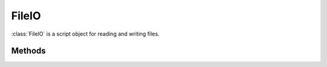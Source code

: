 .. ****************************************************************************
.. CUI
..
.. The Advanced Framework for Simulation, Integration, and Modeling (AFSIM)
..
.. The use, dissemination or disclosure of data in this file is subject to
.. limitation or restriction. See accompanying README and LICENSE for details.
.. ****************************************************************************

FileIO
------

.. class:: FileIO inherits Object
   :constructible:

:class:`FileIO` is a script object for reading and writing files.

Methods
=======

.. method:: bool Open(string aFileName)
            bool Open(string aFileName, string aMode)
            bool Open(Path aFileName)
            bool Open(Path aFileName, string aMode)

   Opens aFileName in the appropriate mode. If mode is not specified or unrecognized the default behavior Input is used.

   Mode:

   * in - Read Only   **Default**
   * out - Write Only  If the file already exists, it will be overwritten.
   * append - Write Only  Begins writing a new file, or appends to an existing file

   Returns true if the file was opened successfully; false otherwise.

.. method:: void Close()

   Closes the file and clears the buffer.

.. method:: string Readln()

   Returns the next line of data.

.. method:: string ReadToken()

   Returns the next token (word) of data.

.. method:: bool Eof()

   Returns true if no more data remains to be read.

.. method:: string Mode()

   Returns a string indicating the current mode for a file that has been opened. The following values are possible.

   * in
   * out
   * append
   * none

   If a file is not open, "none" will be returned.

.. method:: Path Path()

   Returns a :class:`Path` object of the path used to open the file, as provided via the :method:`FileIO.Open` method
   "aFileName" argument.
   If a file is not open at the time of this call, the path will be empty.

.. method:: void Write(string aString)

   Writes aString to the file.

.. method:: void Writeln(string aString)

   Writes aString to the file followed by a carriage return.  Important to note that this Writeln is not the same as the
   scripting language writeln.  Writeln follows the c language convention.
